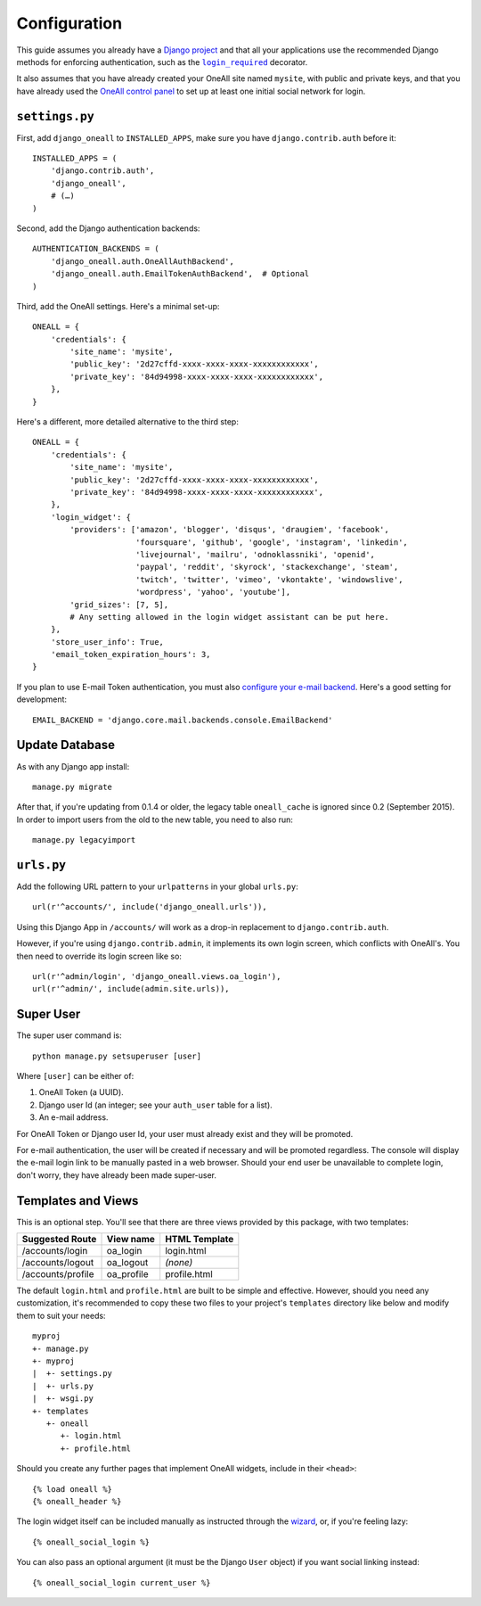 .. coding: utf-8

Configuration
`````````````

This guide assumes you already have a `Django project`_ and that all your applications use the recommended Django
methods for enforcing authentication, such as the |lr|_ decorator.

It also assumes that you have already created your OneAll site named ``mysite``, with public and private keys, and that
you have already used the `OneAll control panel`_ to set up at least one initial social network for login.

``settings.py``
^^^^^^^^^^^^^^^

First, add ``django_oneall`` to ``INSTALLED_APPS``, make sure you have ``django.contrib.auth`` before it::

    INSTALLED_APPS = (
        'django.contrib.auth',
        'django_oneall',
        # (…)
    )

Second, add the Django authentication backends::

    AUTHENTICATION_BACKENDS = (
        'django_oneall.auth.OneAllAuthBackend',
        'django_oneall.auth.EmailTokenAuthBackend',  # Optional
    )

Third, add the OneAll settings. Here's a minimal set-up::

    ONEALL = {
        'credentials': {
            'site_name': 'mysite',
            'public_key': '2d27cffd-xxxx-xxxx-xxxx-xxxxxxxxxxxx',
            'private_key': '84d94998-xxxx-xxxx-xxxx-xxxxxxxxxxxx',
        },
    }

Here's a different, more detailed alternative to the third step::

    ONEALL = {
        'credentials': {
            'site_name': 'mysite',
            'public_key': '2d27cffd-xxxx-xxxx-xxxx-xxxxxxxxxxxx',
            'private_key': '84d94998-xxxx-xxxx-xxxx-xxxxxxxxxxxx',
        },
        'login_widget': {
            'providers': ['amazon', 'blogger', 'disqus', 'draugiem', 'facebook',
                          'foursquare', 'github', 'google', 'instagram', 'linkedin',
                          'livejournal', 'mailru', 'odnoklassniki', 'openid',
                          'paypal', 'reddit', 'skyrock', 'stackexchange', 'steam',
                          'twitch', 'twitter', 'vimeo', 'vkontakte', 'windowslive',
                          'wordpress', 'yahoo', 'youtube'],
            'grid_sizes': [7, 5],
            # Any setting allowed in the login widget assistant can be put here.
        },
        'store_user_info': True,
        'email_token_expiration_hours': 3,
    }

If you plan to use E-mail Token authentication, you must also `configure your e-mail backend`_.
Here's a good setting for development::

    EMAIL_BACKEND = 'django.core.mail.backends.console.EmailBackend'

Update Database
^^^^^^^^^^^^^^^

As with any Django app install::

    manage.py migrate

After that, if you're updating from 0.1.4 or older, the legacy table ``oneall_cache`` is ignored since 0.2
(September 2015). In order to import users from the old to the new table, you need to also run::

    manage.py legacyimport

``urls.py``
^^^^^^^^^^^
Add the following URL pattern to your ``urlpatterns`` in your global ``urls.py``::

    url(r'^accounts/', include('django_oneall.urls')),

Using this Django App in ``/accounts/`` will work as a drop-in replacement to ``django.contrib.auth``.

However, if you're using ``django.contrib.admin``, it implements its own login screen, which conflicts with OneAll's.
You then need to override its login screen like so::

    url(r'^admin/login', 'django_oneall.views.oa_login'),
    url(r'^admin/', include(admin.site.urls)),

Super User
^^^^^^^^^^

The super user command is::

    python manage.py setsuperuser [user]

Where ``[user]`` can be either of:

#. OneAll Token (a UUID).
#. Django user Id (an integer; see your ``auth_user`` table for a list).
#. An e-mail address.

For OneAll Token or Django user Id, your user must already exist and they will be promoted.

For e-mail authentication, the user will be created if necessary and will be promoted regardless.
The console will display the e-mail login link to be manually pasted in a web browser.
Should your end user be unavailable to complete login, don't worry, they have already been made super-user.

Templates and Views
^^^^^^^^^^^^^^^^^^^

This is an optional step. You'll see that there are three views provided by this package, with two templates:

================= ========== =============
Suggested Route   View name  HTML Template
================= ========== =============
/accounts/login   oa_login   login.html
/accounts/logout  oa_logout  *(none)*
/accounts/profile oa_profile profile.html
================= ========== =============

The default ``login.html`` and ``profile.html`` are built to be simple and effective.
However, should you need any customization, it's recommended to copy these two files to your project's
``templates`` directory like below and modify them to suit your needs::

    myproj
    +- manage.py
    +- myproj
    |  +- settings.py
    |  +- urls.py
    |  +- wsgi.py
    +- templates
       +- oneall
          +- login.html
          +- profile.html

Should you create any further pages that implement OneAll widgets, include in their ``<head>``::

    {% load oneall %}
    {% oneall_header %}

The login widget itself can be included manually as instructed through the wizard_, or, if you're feeling lazy::

    {% oneall_social_login %}

You can also pass an optional argument (it must be the Django ``User`` object) if you want social linking instead::

    {% oneall_social_login current_user %}

.. _Django project: https://docs.djangoproject.com/en/1.8/intro/tutorial01/
.. |lr| replace:: ``login_required``
.. _lr: https://docs.djangoproject.com/en/1.8/topics/auth/default/#django.contrib.auth.decorators.login_required
.. _OneAll control panel: https://app.oneall.com/applications/
.. _configure your e-mail backend: https://docs.djangoproject.com/en/1.8/ref/settings/#email-backend
.. _wizard: https://app.oneall.com/applications/application/implementation/wizard/social-login/
